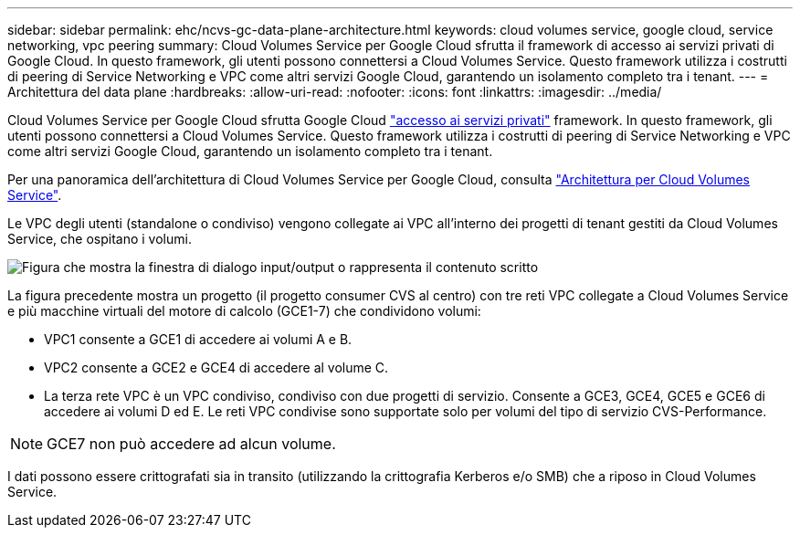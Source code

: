 ---
sidebar: sidebar 
permalink: ehc/ncvs-gc-data-plane-architecture.html 
keywords: cloud volumes service, google cloud, service networking, vpc peering 
summary: Cloud Volumes Service per Google Cloud sfrutta il framework di accesso ai servizi privati di Google Cloud. In questo framework, gli utenti possono connettersi a Cloud Volumes Service. Questo framework utilizza i costrutti di peering di Service Networking e VPC come altri servizi Google Cloud, garantendo un isolamento completo tra i tenant. 
---
= Architettura del data plane
:hardbreaks:
:allow-uri-read: 
:nofooter: 
:icons: font
:linkattrs: 
:imagesdir: ../media/


[role="lead"]
Cloud Volumes Service per Google Cloud sfrutta Google Cloud https://cloud.google.com/vpc/docs/configure-private-services-access["accesso ai servizi privati"^] framework. In questo framework, gli utenti possono connettersi a Cloud Volumes Service. Questo framework utilizza i costrutti di peering di Service Networking e VPC come altri servizi Google Cloud, garantendo un isolamento completo tra i tenant.

Per una panoramica dell'architettura di Cloud Volumes Service per Google Cloud, consulta https://cloud.google.com/architecture/partners/netapp-cloud-volumes/architecture["Architettura per Cloud Volumes Service"^].

Le VPC degli utenti (standalone o condiviso) vengono collegate ai VPC all'interno dei progetti di tenant gestiti da Cloud Volumes Service, che ospitano i volumi.

image:ncvs-gc-image5.png["Figura che mostra la finestra di dialogo input/output o rappresenta il contenuto scritto"]

La figura precedente mostra un progetto (il progetto consumer CVS al centro) con tre reti VPC collegate a Cloud Volumes Service e più macchine virtuali del motore di calcolo (GCE1-7) che condividono volumi:

* VPC1 consente a GCE1 di accedere ai volumi A e B.
* VPC2 consente a GCE2 e GCE4 di accedere al volume C.
* La terza rete VPC è un VPC condiviso, condiviso con due progetti di servizio. Consente a GCE3, GCE4, GCE5 e GCE6 di accedere ai volumi D ed E. Le reti VPC condivise sono supportate solo per volumi del tipo di servizio CVS-Performance.



NOTE: GCE7 non può accedere ad alcun volume.

I dati possono essere crittografati sia in transito (utilizzando la crittografia Kerberos e/o SMB) che a riposo in Cloud Volumes Service.
